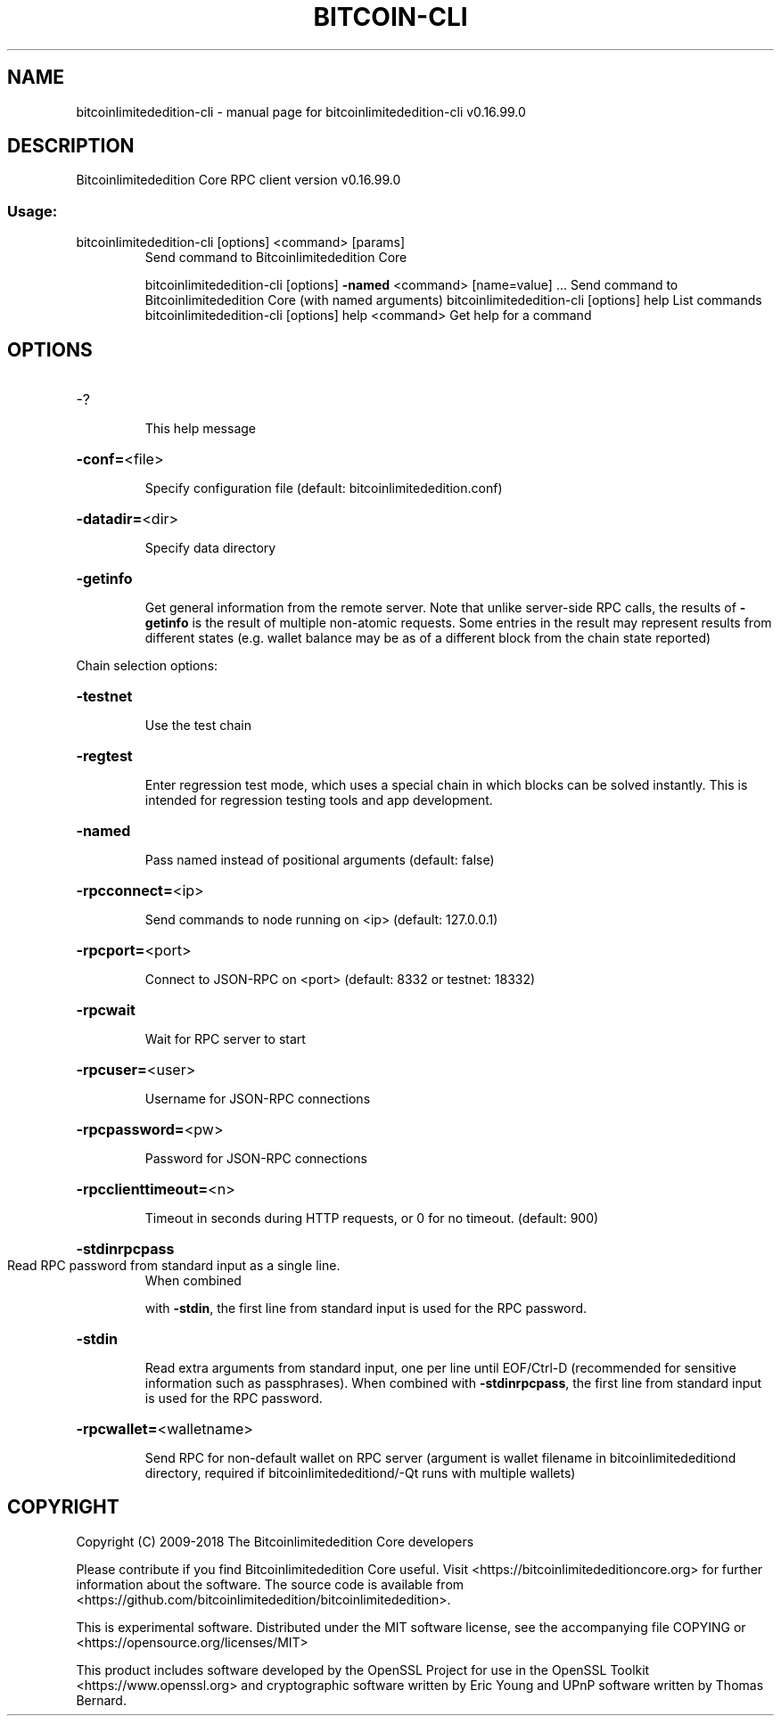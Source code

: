 .\" DO NOT MODIFY THIS FILE!  It was generated by help2man 1.47.3.
.TH BITCOIN-CLI "1" "January 2018" "bitcoinlimitededition-cli v0.16.99.0" "User Commands"
.SH NAME
bitcoinlimitededition-cli \- manual page for bitcoinlimitededition-cli v0.16.99.0
.SH DESCRIPTION
Bitcoinlimitededition Core RPC client version v0.16.99.0
.SS "Usage:"
.TP
bitcoinlimitededition\-cli [options] <command> [params]
Send command to Bitcoinlimitededition Core
.IP
bitcoinlimitededition\-cli [options] \fB\-named\fR <command> [name=value] ... Send command to Bitcoinlimitededition Core (with named arguments)
bitcoinlimitededition\-cli [options] help                List commands
bitcoinlimitededition\-cli [options] help <command>      Get help for a command
.SH OPTIONS
.HP
\-?
.IP
This help message
.HP
\fB\-conf=\fR<file>
.IP
Specify configuration file (default: bitcoinlimitededition.conf)
.HP
\fB\-datadir=\fR<dir>
.IP
Specify data directory
.HP
\fB\-getinfo\fR
.IP
Get general information from the remote server. Note that unlike
server\-side RPC calls, the results of \fB\-getinfo\fR is the result of
multiple non\-atomic requests. Some entries in the result may
represent results from different states (e.g. wallet balance may
be as of a different block from the chain state reported)
.PP
Chain selection options:
.HP
\fB\-testnet\fR
.IP
Use the test chain
.HP
\fB\-regtest\fR
.IP
Enter regression test mode, which uses a special chain in which blocks
can be solved instantly. This is intended for regression testing
tools and app development.
.HP
\fB\-named\fR
.IP
Pass named instead of positional arguments (default: false)
.HP
\fB\-rpcconnect=\fR<ip>
.IP
Send commands to node running on <ip> (default: 127.0.0.1)
.HP
\fB\-rpcport=\fR<port>
.IP
Connect to JSON\-RPC on <port> (default: 8332 or testnet: 18332)
.HP
\fB\-rpcwait\fR
.IP
Wait for RPC server to start
.HP
\fB\-rpcuser=\fR<user>
.IP
Username for JSON\-RPC connections
.HP
\fB\-rpcpassword=\fR<pw>
.IP
Password for JSON\-RPC connections
.HP
\fB\-rpcclienttimeout=\fR<n>
.IP
Timeout in seconds during HTTP requests, or 0 for no timeout. (default:
900)
.HP
\fB\-stdinrpcpass\fR
.TP
Read RPC password from standard input as a single line.
When combined
.IP
with \fB\-stdin\fR, the first line from standard input is used for the
RPC password.
.HP
\fB\-stdin\fR
.IP
Read extra arguments from standard input, one per line until EOF/Ctrl\-D
(recommended for sensitive information such as passphrases).
When combined with \fB\-stdinrpcpass\fR, the first line from standard
input is used for the RPC password.
.HP
\fB\-rpcwallet=\fR<walletname>
.IP
Send RPC for non\-default wallet on RPC server (argument is wallet
filename in bitcoinlimitededitiond directory, required if bitcoinlimitededitiond/\-Qt runs
with multiple wallets)
.SH COPYRIGHT
Copyright (C) 2009-2018 The Bitcoinlimitededition Core developers

Please contribute if you find Bitcoinlimitededition Core useful. Visit
<https://bitcoinlimitededitioncore.org> for further information about the software.
The source code is available from <https://github.com/bitcoinlimitededition/bitcoinlimitededition>.

This is experimental software.
Distributed under the MIT software license, see the accompanying file COPYING
or <https://opensource.org/licenses/MIT>

This product includes software developed by the OpenSSL Project for use in the
OpenSSL Toolkit <https://www.openssl.org> and cryptographic software written by
Eric Young and UPnP software written by Thomas Bernard.
